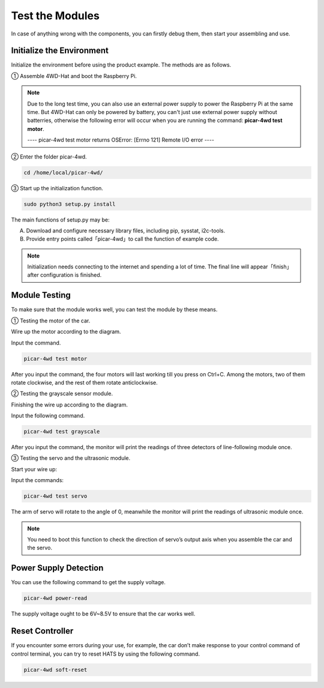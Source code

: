 Test the Modules
=================

In case of anything wrong with the components, you can firstly debug them, then start your assembling and use. 

Initialize the Environment
-------------------------------

Initialize the environment before using the product example. The methods are as follows.

① Assemble 4WD-Hat and boot the Raspberry Pi.

.. image:: media/test1.png
  :width: 700
  :align: center

.. image:: media/test2.png
  :width: 700
  :align: center

.. note::
  Due to the long test time, you can also use an external power supply to power the Raspberry Pi at the same time. But 4WD-Hat can only be powered by battery, you can't just use external power supply without batterries, otherwise the following error will occur when you are running the command: **picar-4wd test motor**.

  ---- picar-4wd test motor returns OSError: [Errno 121] Remote I/O error ----

② Enter the folder picar-4wd.

.. raw:: html

  <run></run>

.. code-block:: 

  cd /home/local/picar-4wd/

③ Start up the initialization function.

.. raw:: html

    <run></run>

.. code-block:: 

    sudo python3 setup.py install

The main functions of setup.py may be:

A. Download and configure necessary library files, including pip, sysstat, i2c-tools.
B. Provide entry points called「picar-4wd」to call the function of example code.

.. note::
    Initialization needs connecting to the internet and spending a lot of time. The final line will appear「finish」after configuration is finished.

Module Testing
------------------

To make sure that the module works well, you can test the module by these means.

① Testing the motor of the car.

Wire up the motor according to the diagram.

.. image:: media/test3.png
  :width: 700
  :align: center

Input the command.


.. raw:: html

  <run></run>

.. code-block:: 

  picar-4wd test motor

After you input the command, the four motors will last working till you press on Ctrl+C. Among the motors, two of them rotate clockwise, and the rest of them rotate anticlockwise.

② Testing the grayscale sensor module.

Finishing the wire up according to the diagram.

.. image:: media/test4.png
  :width: 700
  :align: center

Input the following command.


.. raw:: html

  <run></run>

.. code-block:: 

  picar-4wd test grayscale

After you input the command, the monitor will print the readings of three detectors of line-following module once.

③ Testing the servo and the ultrasonic module.

Start your wire up:

.. image:: media/test5.png
  :width: 700
  :align: center

Input the commands:


.. raw:: html

  <run></run>

.. code-block:: 

  picar-4wd test servo

The arm of servo will rotate to the angle of 0, meanwhile the monitor will print the readings of ultrasonic module once.

.. note::
    You need to boot this function to check the direction of servo’s output axis when you assemble the car and the servo.

Power Supply Detection
-------------------------

You can use the following command to get the supply voltage.


.. raw:: html

  <run></run>

.. code-block:: 

  picar-4wd power-read

The supply voltage ought to be 6V~8.5V to ensure that the car works well.

Reset Controller
---------------------

If you encounter some errors during your use, for example, the car don’t make response to your control command of control terminal, you can try to reset HATS by using the following command.


.. raw:: html

  <run></run>

.. code-block:: 

  picar-4wd soft-reset






